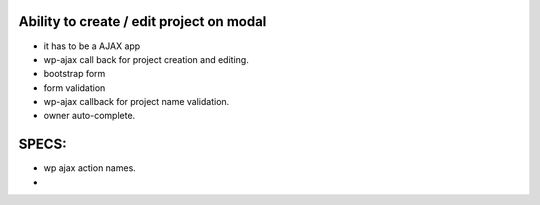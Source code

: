 Ability to create / edit project on modal
-----------------------------------------

- it has to be a AJAX app
- wp-ajax call back for project creation and editing.
- bootstrap form
- form validation
- wp-ajax callback for project name validation.
- owner auto-complete.

SPECS:
-----

- wp ajax action names.
- 
